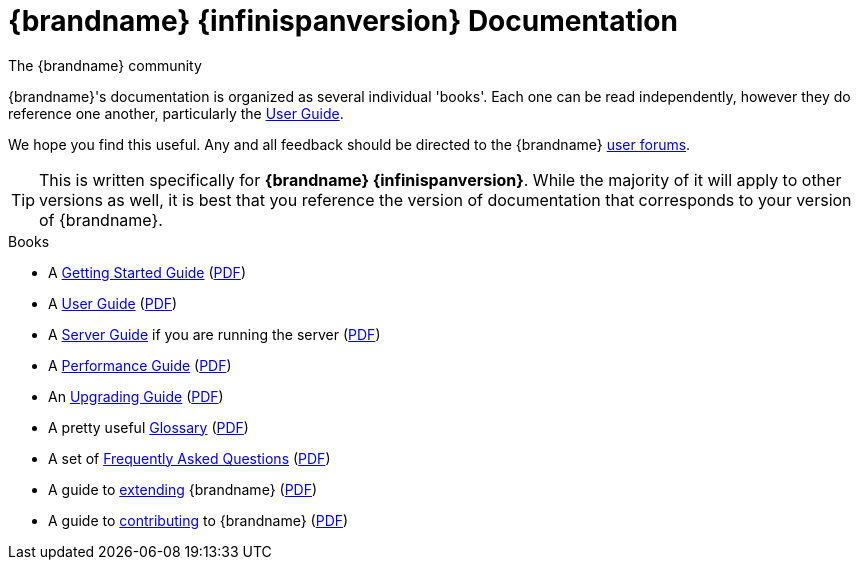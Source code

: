 = {brandname} {infinispanversion} Documentation
The {brandname} community
:icons: font

{brandname}'s documentation is organized as several individual 'books'.  Each
one can be read independently, however they do reference one another,
particularly the link:user_guide/user_guide.html[User Guide].

We hope you find this useful.  Any and all feedback should be directed to the
{brandname} link:http://www.infinispan.org/community[user forums].

TIP: This is written specifically for *{brandname} {infinispanversion}*.  While
the majority of it will apply to other versions as well, it is best that you
reference the version of documentation that corresponds to your version of
{brandname}.

.Books
 * A link:getting_started/getting_started.html[Getting Started Guide] (link:https://docs.jboss.org/infinispan/{infinispanversion}/pdf/getting_started.pdf[PDF])
 * A link:user_guide/user_guide.html[User Guide] (link:https://docs.jboss.org/infinispan/{infinispanversion}/pdf/user_guide.pdf[PDF])
 * A link:server_guide/server_guide.html[Server Guide] if you are running the server (link:https://docs.jboss.org/infinispan/{infinispanversion}/pdf/server_guide.pdf[PDF])
 * A link:performance_guide/performance_guide.html[Performance Guide] (link:https://docs.jboss.org/infinispan/{infinispanversion}/pdf/performance_guide.pdf[PDF])
 * An link:upgrading/upgrading.html[Upgrading Guide] (link:https://docs.jboss.org/infinispan/{infinispanversion}/pdf/upgrading.pdf[PDF])
 * A pretty useful link:glossary/glossary.html[Glossary] (link:https://docs.jboss.org/infinispan/{infinispanversion}/pdf/glossary.pdf[PDF])
 * A set of link:faqs/faqs.html[Frequently Asked Questions] (link:https://docs.jboss.org/infinispan/{infinispanversion}/pdf/faqs.pdf[PDF])
 * A guide to link:extending/extending.html[extending] {brandname} (link:https://docs.jboss.org/infinispan/{infinispanversion}/pdf/extending.pdf[PDF])
 * A guide to link:contributing/contributing.html[contributing] to {brandname} (link:https://docs.jboss.org/infinispan/{infinispanversion}/pdf/contributing.pdf[PDF])

